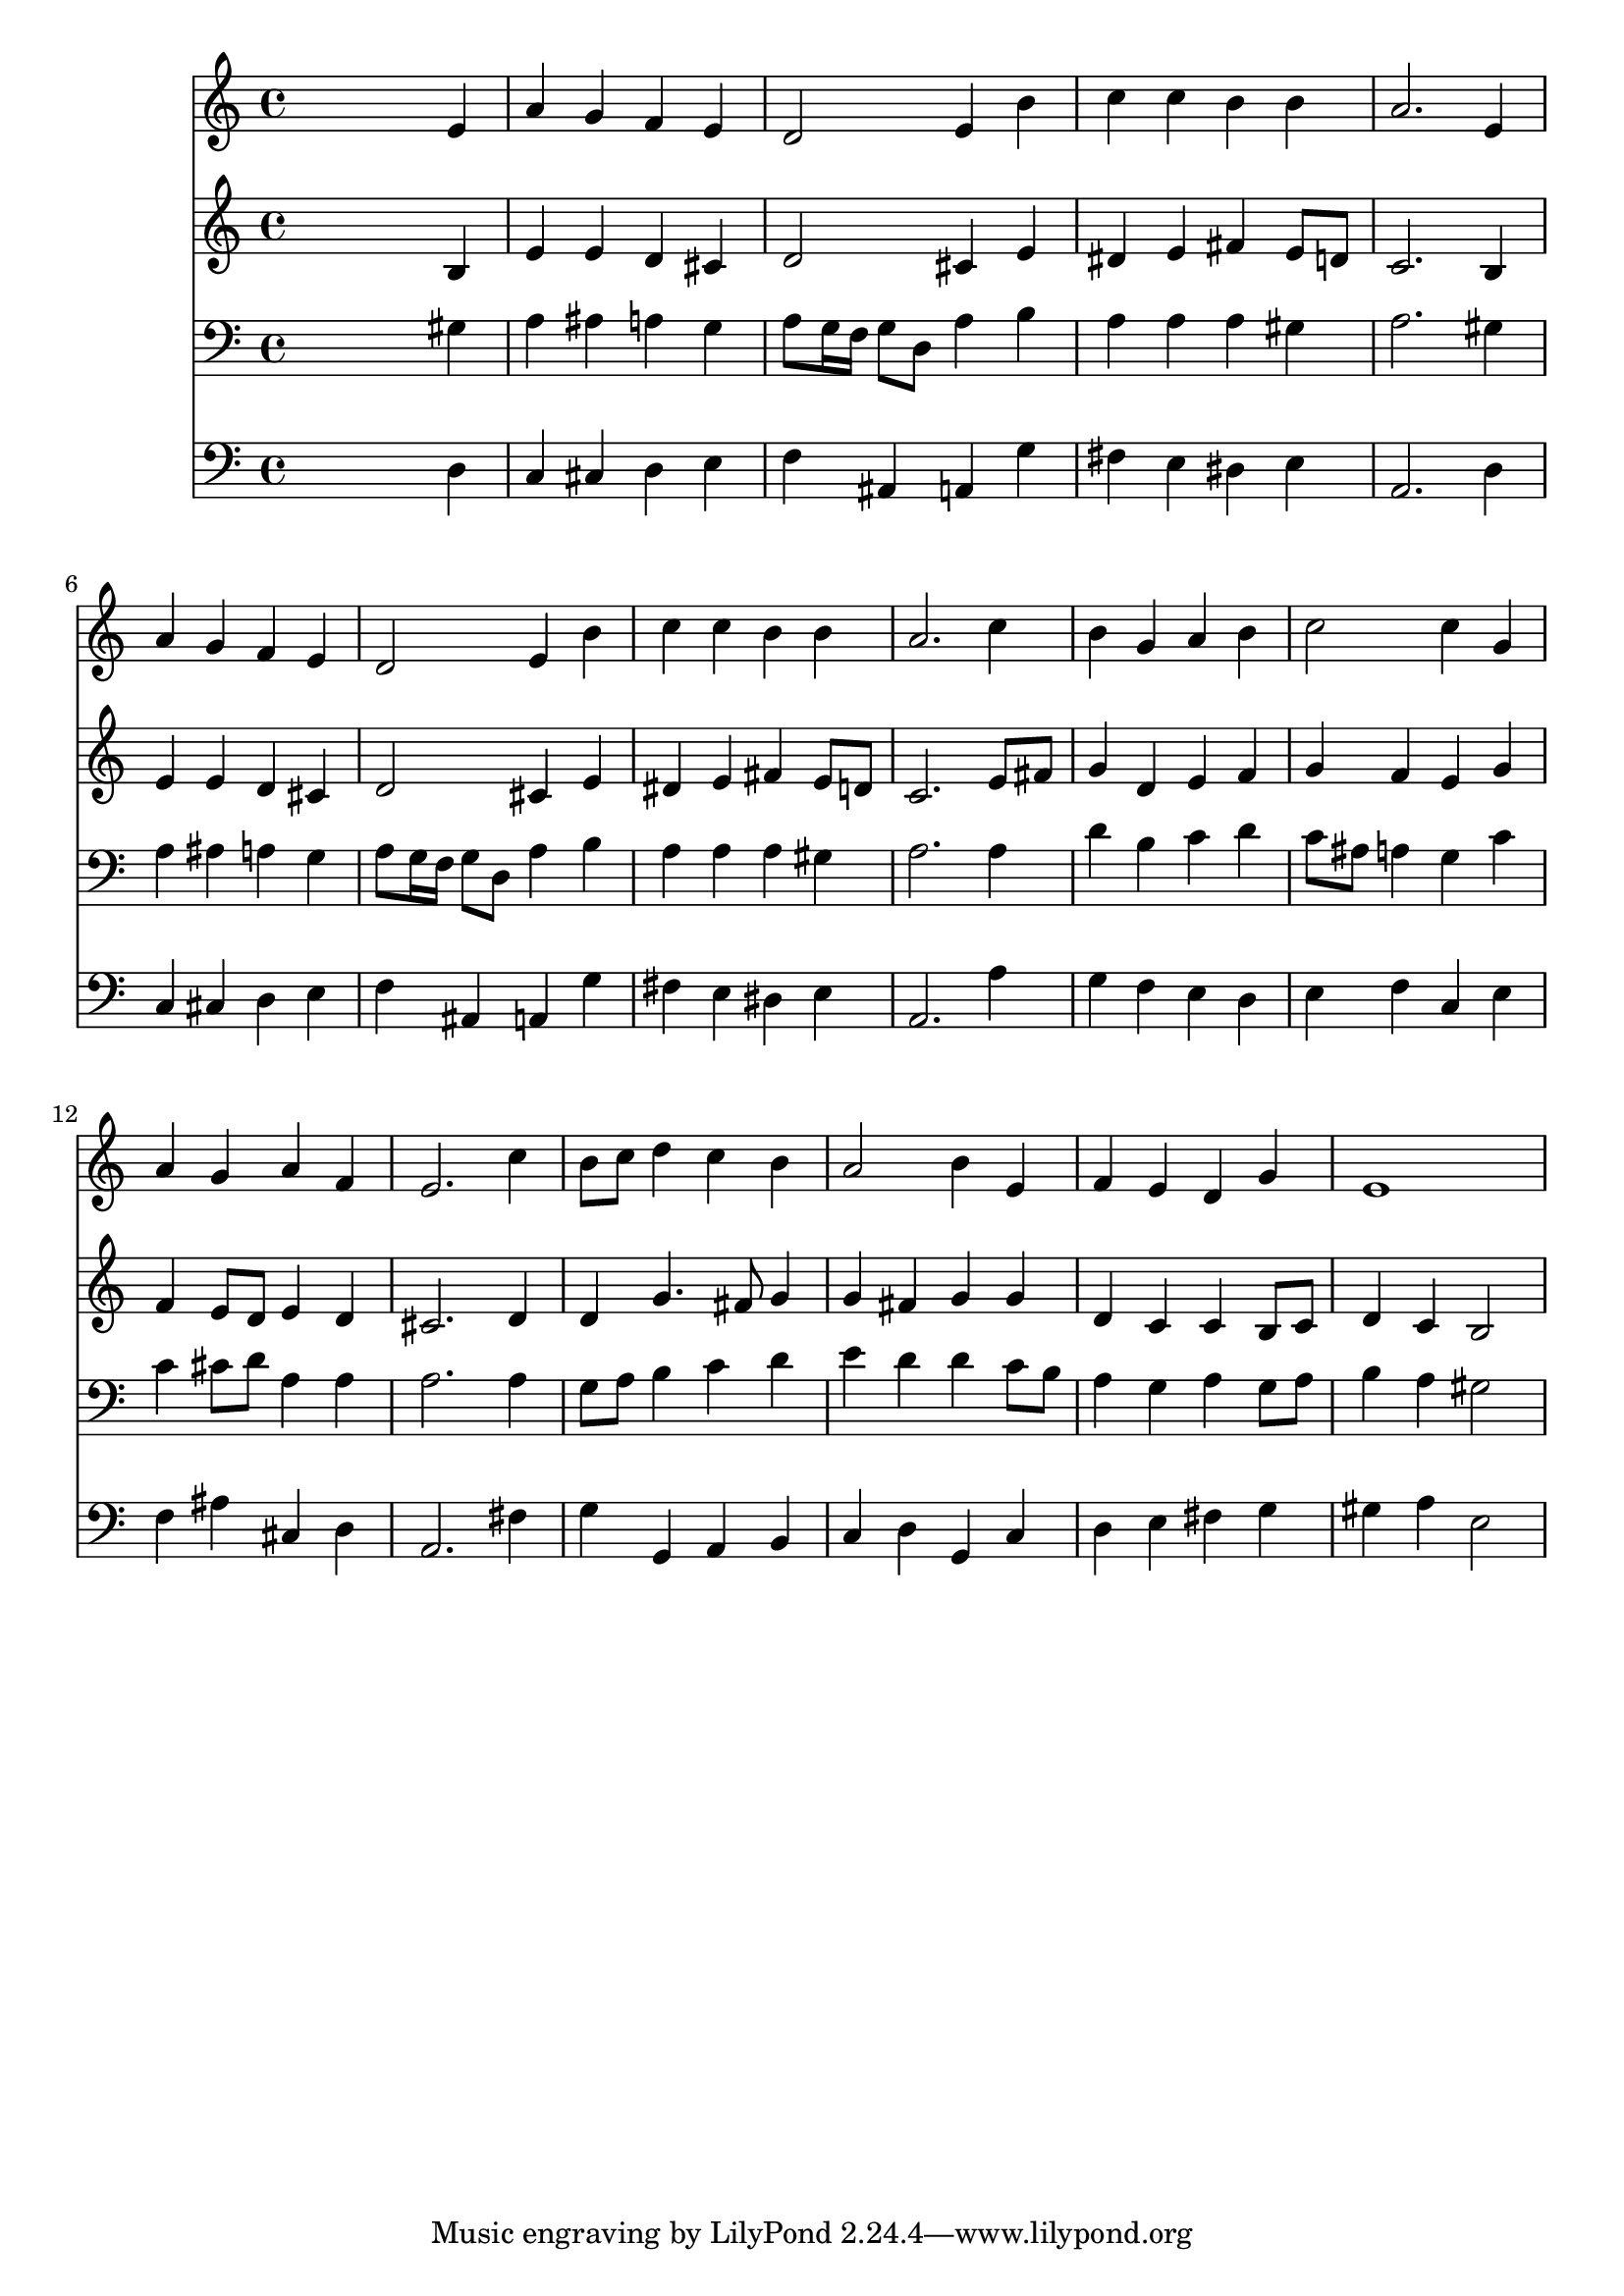 % Lily was here -- automatically converted by /usr/local/lilypond/usr/bin/midi2ly from 015305b_.mid
\version "2.10.0"


trackAchannelA =  {
  
  \time 4/4 
  

  \key a \minor
  
  \tempo 4 = 96 
  
}

trackA = <<
  \context Voice = channelA \trackAchannelA
>>


trackBchannelA = \relative c {
  
  % [SEQUENCE_TRACK_NAME] Instrument 1
  s2. e'4 |
  % 2
  a g f e |
  % 3
  d2 e4 b' |
  % 4
  c c b b |
  % 5
  a2. e4 |
  % 6
  a g f e |
  % 7
  d2 e4 b' |
  % 8
  c c b b |
  % 9
  a2. c4 |
  % 10
  b g a b |
  % 11
  c2 c4 g |
  % 12
  a g a f |
  % 13
  e2. c'4 |
  % 14
  b8 c d4 c b |
  % 15
  a2 b4 e, |
  % 16
  f e d g |
  % 17
  e1 |
  % 18
  
}

trackB = <<
  \context Voice = channelA \trackBchannelA
>>


trackCchannelA =  {
  
  % [SEQUENCE_TRACK_NAME] Instrument 2
  
}

trackCchannelB = \relative c {
  s2. b'4 |
  % 2
  e e d cis |
  % 3
  d2 cis4 e |
  % 4
  dis e fis e8 d |
  % 5
  c2. b4 |
  % 6
  e e d cis |
  % 7
  d2 cis4 e |
  % 8
  dis e fis e8 d |
  % 9
  c2. e8 fis |
  % 10
  g4 d e f |
  % 11
  g f e g |
  % 12
  f e8 d e4 d |
  % 13
  cis2. d4 |
  % 14
  d g4. fis8 g4 |
  % 15
  g fis g g |
  % 16
  d c c b8 c |
  % 17
  d4 c b2 |
  % 18
  
}

trackC = <<
  \context Voice = channelA \trackCchannelA
  \context Voice = channelB \trackCchannelB
>>


trackDchannelA =  {
  
  % [SEQUENCE_TRACK_NAME] Instrument 3
  
}

trackDchannelB = \relative c {
  s2. gis'4 |
  % 2
  a ais a g |
  % 3
  a8 g16 f g8 d a'4 b |
  % 4
  a a a gis |
  % 5
  a2. gis4 |
  % 6
  a ais a g |
  % 7
  a8 g16 f g8 d a'4 b |
  % 8
  a a a gis |
  % 9
  a2. a4 |
  % 10
  d b c d |
  % 11
  c8 ais a4 g c |
  % 12
  c cis8 d a4 a |
  % 13
  a2. a4 |
  % 14
  g8 a b4 c d |
  % 15
  e d d c8 b |
  % 16
  a4 g a g8 a |
  % 17
  b4 a gis2 |
  % 18
  
}

trackD = <<

  \clef bass
  
  \context Voice = channelA \trackDchannelA
  \context Voice = channelB \trackDchannelB
>>


trackEchannelA =  {
  
  % [SEQUENCE_TRACK_NAME] Instrument 4
  
}

trackEchannelB = \relative c {
  s2. d4 |
  % 2
  c cis d e |
  % 3
  f ais, a g' |
  % 4
  fis e dis e |
  % 5
  a,2. d4 |
  % 6
  c cis d e |
  % 7
  f ais, a g' |
  % 8
  fis e dis e |
  % 9
  a,2. a'4 |
  % 10
  g f e d |
  % 11
  e f c e |
  % 12
  f ais cis, d |
  % 13
  a2. fis'4 |
  % 14
  g g, a b |
  % 15
  c d g, c |
  % 16
  d e fis g |
  % 17
  gis a e2 |
  % 18
  
}

trackE = <<

  \clef bass
  
  \context Voice = channelA \trackEchannelA
  \context Voice = channelB \trackEchannelB
>>


\score {
  <<
    \context Staff=trackB \trackB
    \context Staff=trackC \trackC
    \context Staff=trackD \trackD
    \context Staff=trackE \trackE
  >>
}
